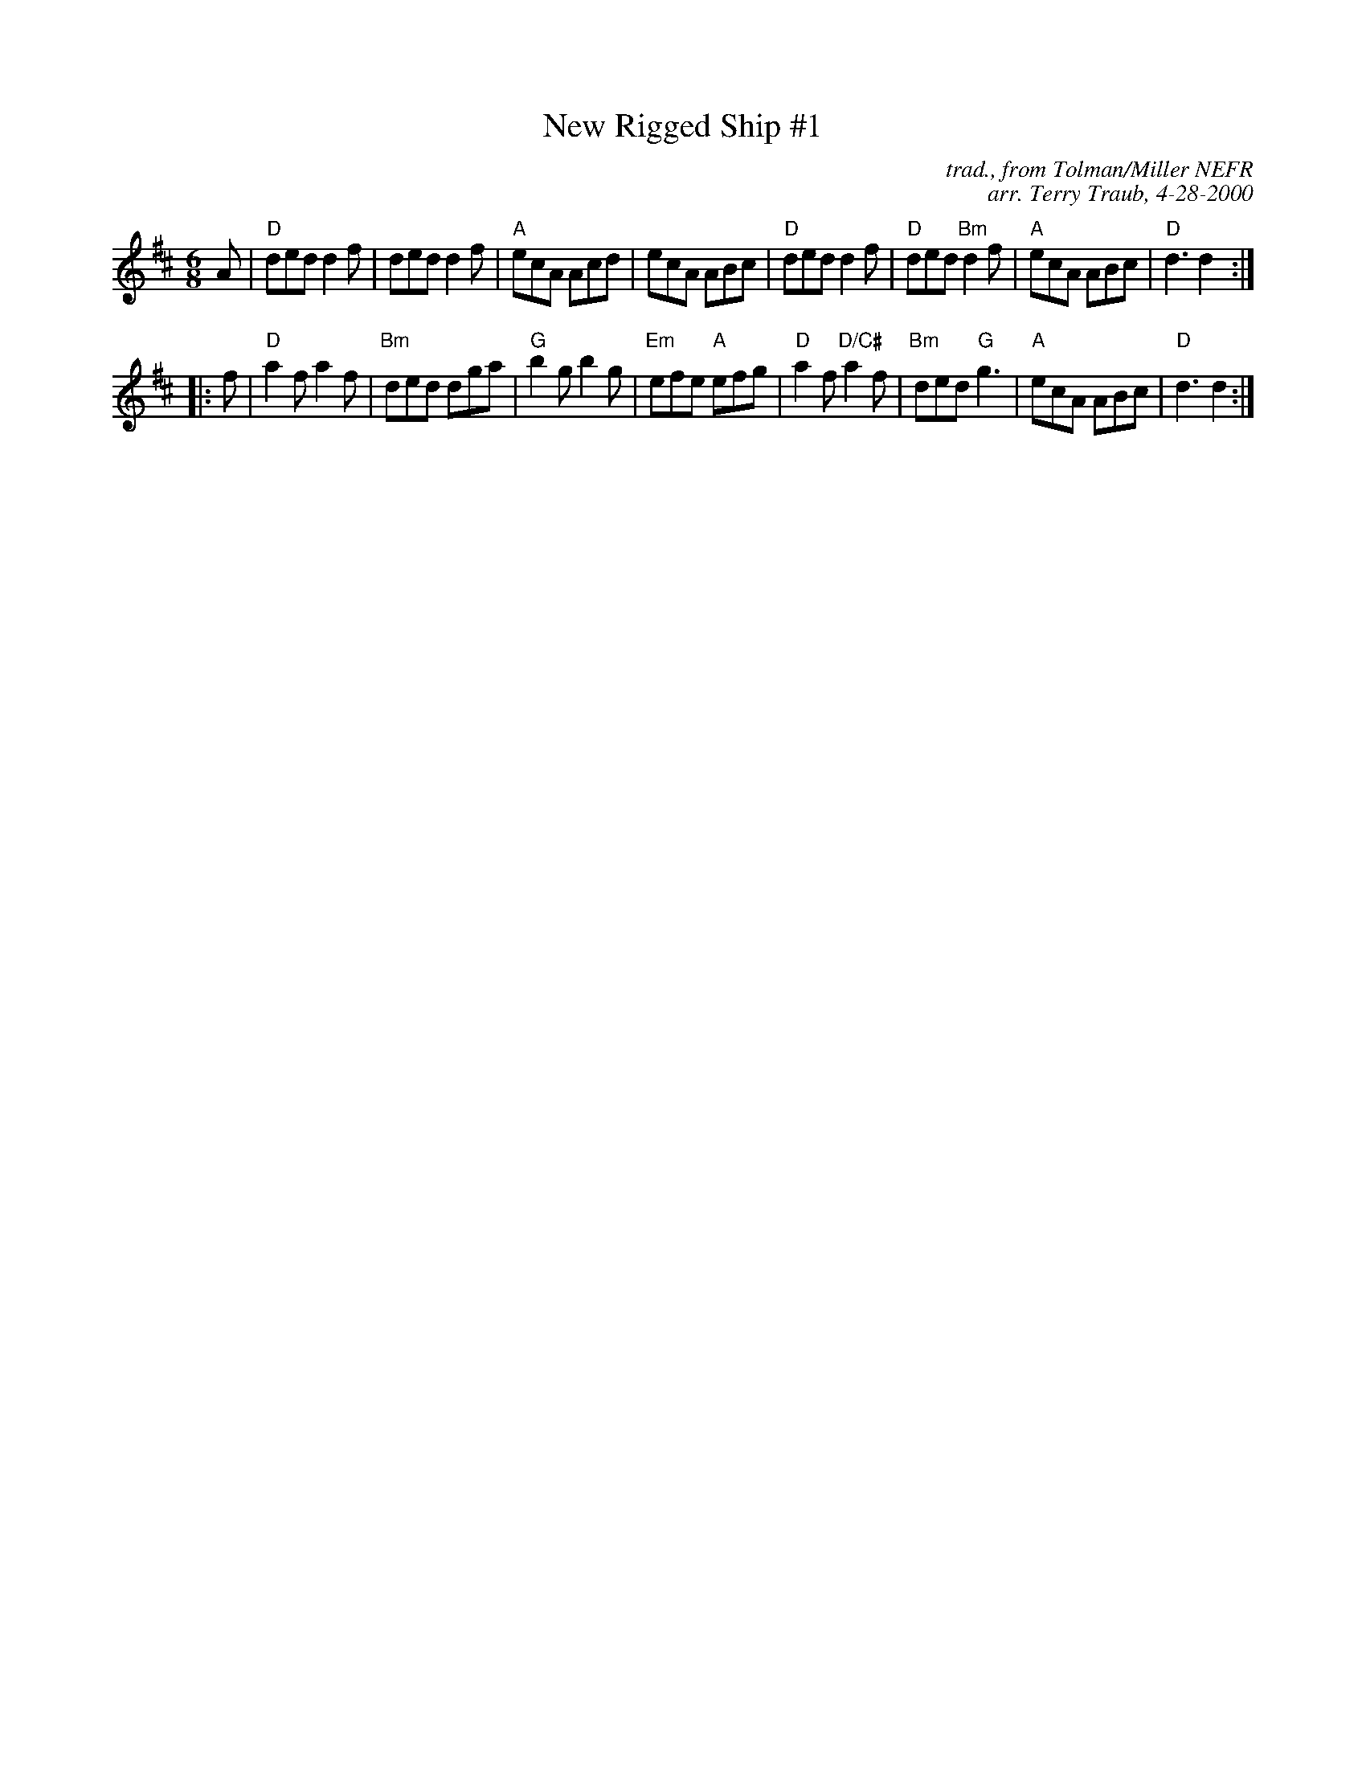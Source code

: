 X: 1
T: New Rigged Ship #1
C: trad., from Tolman/Miller NEFR
C: arr. Terry Traub, 4-28-2000
M: 6/8
L: 1/8
R: Jig
K: D
   A |\
"D"ded d2 f | ded d2 f | "A"ecA Acd | ecA ABc |\
"D"ded d2 f | "D"ded "Bm"d2 f | "A"ecA ABc | "D"d3 d2 :|
|: f |\
"D"a2 f a2 f | "Bm"ded dga | "G"b2 g b2 g | "Em"efe "A"efg |\
"D"a2 f "D/C#"a2 f | "Bm"ded "G"g3 | "A"ecA ABc | "D"d3 d2 :|
